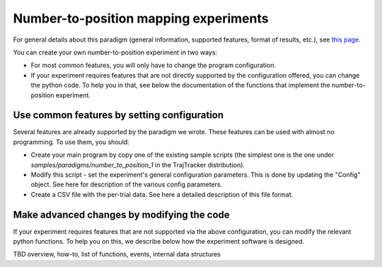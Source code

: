 
Number-to-position mapping experiments
======================================

For general details about this paradigm (general information, supported features, format of results, etc.),
see `this page <https://drordotan.wixsite.com/trajtracker/supported-paradigms>`_.

You can create your own number-to-position experiment in two ways:

* For most common features, you will only have to change the program configuration.

* If your experiment requires features that are not directly supported by the configuration offered,
  you can change the python code. To help you in that, see below the documentation of the functions
  that implement the number-to-position experiment.


Use common features by setting configuration
--------------------------------------------

Several features are already supported by the paradigm we wrote. These features can be used
with almost no programming. To use them, you should:

- Create your main program by copy one of the existing sample scripts (the simplest one is the one under
  *samples/paradigms/number_to_position_1* in the TrajTracker distribution).
- Modify this script - set the experiment's general configuration parameters.
  This is done by updating the "Config" object. See here for description of the various config parameters.
- Create a CSV file with the per-trial data. See here a detailed description of this file format.


Make advanced changes by modifying the code
-------------------------------------------

If your experiment requires features that are not supported via the above configuration, you can modify
the relevant python functions. To help you on this, we describe below how the experiment
software is designed.

TBD overview, how-to, list of functions, events, internal data structures
